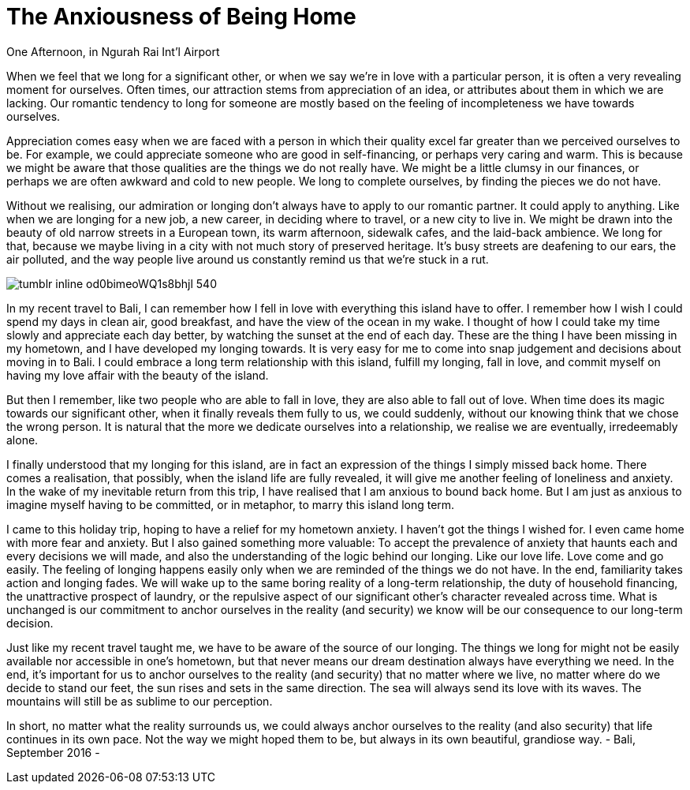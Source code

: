 = The Anxiousness of Being Home
:hp-alt-title: A Treveler's Journal
:hp-tags: words

One Afternoon, in Ngurah Rai Int'l Airport

When we feel that we long for a significant other, or when we say we’re in love with a particular person, it is often a very revealing moment for ourselves. Often times, our attraction stems from appreciation of an idea, or attributes about them in which we are lacking. Our romantic tendency to long for someone are mostly based on the feeling of incompleteness we have towards ourselves. 

Appreciation comes easy when we are faced with a person in which their quality excel far greater than we perceived ourselves to be. For example, we could appreciate someone who are good in self-financing, or perhaps very caring and warm. This is because we might be aware that those qualities are the things we do not really have. We might be a little clumsy in our finances, or perhaps we are often awkward and cold to new people. We long to complete ourselves, by finding the pieces we do not have. 

Without we realising, our admiration or longing don’t always have to apply to our romantic partner. It could apply to anything. Like when we are longing for a new job, a new career, in deciding where to travel, or a new city to live in. We might be drawn into the beauty of old narrow streets in a European town, its warm afternoon, sidewalk cafes, and the laid-back ambience. We long for that, because we maybe living in a city with not much story of preserved heritage. It’s busy streets are deafening to our ears, the air polluted, and the way people live around us constantly remind us that we’re stuck in a rut. 

image::http://67.media.tumblr.com/078c962c67eb709891174318f125c894/tumblr_inline_od0bimeoWQ1s8bhjl_540.jpg[]

In my recent travel to Bali, I can remember how I fell in love with everything this island have to offer. I remember how I wish I could spend my days in clean air, good breakfast, and have the view of the ocean in my wake. I thought of how I could take my time slowly and appreciate each day better, by watching the sunset at the end of each day. These are the thing I have been missing in my hometown, and I have developed my longing towards. 
It is very easy for me to come into snap judgement and decisions about moving in to Bali. I could embrace a long term relationship with this island, fulfill my longing, fall in love, and commit myself on having my love affair with the beauty of the island. 

But then I remember, like two people who are able to fall in love, they are also able to fall out of love. When time does its magic towards our significant other, when it finally reveals them fully to us, we could suddenly, without our knowing think that we chose the wrong person. It is natural that the more we dedicate ourselves into a relationship, we realise we are eventually, irredeemably alone.

I finally understood that my longing for this island, are in fact an expression of the things I simply missed back home. There comes a realisation, that possibly, when the island life are fully revealed, it will give me another feeling of loneliness and anxiety. In the wake of my inevitable return from this trip, I have realised that I am anxious to bound back home. But I am just as anxious to imagine myself having to be committed, or in metaphor, to marry this island long term.

I came to this holiday trip, hoping to have a relief for my hometown anxiety. I haven’t got the things I wished for. I even came home with more fear and anxiety. But I also gained something more valuable: To accept the prevalence of anxiety that haunts each and every decisions we will made, and also the understanding of the logic behind our longing.
Like our love life. Love come and go easily. The feeling of longing happens easily only when we are reminded of the things we do not have. In the end, familiarity takes action and longing fades. We will wake up to the same boring reality of a long-term relationship, the duty of household financing, the unattractive prospect of laundry, or the repulsive aspect of our significant other’s character revealed across time. What is unchanged is our commitment to anchor ourselves in the reality (and security) we know will be our consequence to our long-term decision.

Just like my recent travel taught me, we have to be aware of the source of our longing. The things we long for might not be easily available nor accessible in one’s hometown, but that never means our dream destination always have everything we need. In the end, it’s important for us to anchor ourselves to the reality (and security) that no matter where we live, no matter where do we decide to stand our feet, the sun rises and sets in the same direction. The sea will always send its love with its waves. The mountains will still be as sublime to our perception.

In short, no matter what the reality surrounds us, we could always anchor ourselves to the reality (and also security) that life continues in its own pace. Not the way we might hoped them to be, but always in its own beautiful, grandiose way.
 - Bali, September 2016 -